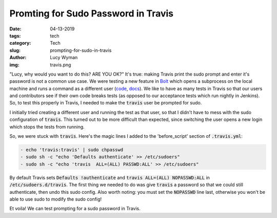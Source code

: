 Promting for Sudo Password in Travis
====================================
:date: 04-13-2019
:tags: tech
:category: Tech
:slug: prompting-for-sudo-in-travis
:author: Lucy Wyman
:img: travis.png

"Lucy, why would you want to do this? ARE YOU OK?"
It's true: making Travis print the sudo prompt and enter it's password
is not a common use case. We were testing a new feature in `Bolt`_
which opens a subprocess on the local machine and runs a command as a
different user (`code`_, `docs`_). We like to have as many tests in
Travis so that our users and contributors see if their own code breaks
tests (as opposed to our acceptance tests which run nightly in
Jenkins). So, to test this properly in Travis, I needed to make the
:code:`travis` user be prompted for sudo.

I initially tried creating a different user and running the test as
that user, so that I didn't have to mess with the sudo configuration
of :code:`travis`. This turned out to be more difficult than
expected, since switching the user opens a new login which stops the
tests from running.

So, we were stuck with :code:`travis`. Here's the magic lines I added
to the 'before_script' section of :code:`.travis.yml`:

.. code-block:: yaml

    - echo 'travis:travis' | sudo chpasswd
    - sudo sh -c "echo 'Defaults authenticate' >> /etc/sudoers"
    - sudo sh -c "echo 'travis  ALL=(ALL) PASSWD:ALL' >> /etc/sudoers"

By default Travis sets :code:`Defaults !authenticate` and
:code:`travis ALL=(ALL) NOPASSWD:ALL` in
:code:`/etc/sudoers.d/travis`. The first thing we needed to do was
give :code:`travis` a password so that we could still authenticate,
then undo this sudo config. Also worth noting: you must set the
:code:`NOPASSWD` line last, otherwise you won't be able to use sudo to
modify the sudo config!

Et voila! We can test prompting for a sudo password in Travis.

.. _Bolt: https://puppet.com/docs/bolt/
.. _code: https://github.com/puppetlabs/bolt/blob/master/lib/bolt/transport/local/shell.rb#L29-L45
.. _docs: https://puppet.com/docs/bolt/latest/bolt_configuration_options.html#local-transport-configuration-options
